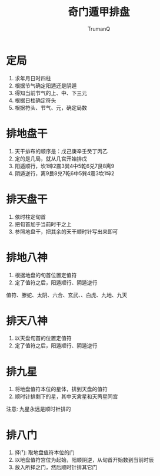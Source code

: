 
#+TITLE: 奇门遁甲排盘
#+AUTHOR: TrumanQ

* 定局
1. 求年月日时四柱
2. 根据节气确定阳遁还是阴遁
3. 得知当前节气的上、中、下三元
4. 根据日柱确定符头
5. 根据符头、节气、元，确定局数

* 排地盘干
1. 天干排布的顺序是：戊己庚辛壬癸丁丙乙
2. 定的是几局，就从几宫开始排戊
3. 阳遁顺行，坎1坤2震3巽4中5乾6兑7艮8离9
4. 阴遁逆行，离9艮8兑7乾6中5巽4震3坎1坤2

* 排天盘干
1. 依时柱定旬首
2. 把旬首加于当前时干之上
3. 参照地盘干，把其余的天干顺时针写出来即可

* 排地八神
1. 根据地盘的旬首位置定值符
2. 定了值符之后，阳遁顺行、阴遁逆行
值符、滕蛇、太阴、六合、玄武、、白虎、九地、九天

* 排天八神
1. 以天盘旬首的位置定值符
2. 定了值符之后，阳遁顺行、阴遁逆行

* 排九星
1. 将地盘值符本位的星体，排到天盘的值符
2. 顺时针排剩下的星，其中天禽星和天苪星同宫
注意: 九星永远是顺时针排的

* 排八门
1. 择门: 取地盘值符本位的门
2. 以地盘值符宫位为起始，阳顺阴逆，从旬首开始数到当前时辰
3. 放入所择之门，然后顺时针排其它门

